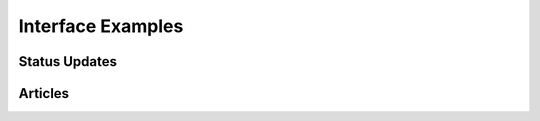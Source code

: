 Interface Examples
==================

Status Updates
**************

.. image:: http://f.cl.ly/items/1R25330r3X042m1L1q3Y/status-update.png
    :width: 800px
    :height: 632px
    :alt: Status Updated

Articles
********

.. image:: http://f.cl.ly/items/2E0s3O3A2F1O1z0n2i1f/article.png
    :width: 800px
    :height: 632px
    :alt: Articles
